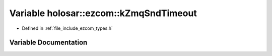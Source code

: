 .. _exhale_variable_types_8h_1a06cfd2f12e8eea831be752650cc67989:

Variable holosar::ezcom::kZmqSndTimeout
=======================================

- Defined in :ref:`file_include_ezcom_types.h`


Variable Documentation
----------------------


.. doxygenvariable:: holosar::ezcom::kZmqSndTimeout
   :project: EZcom